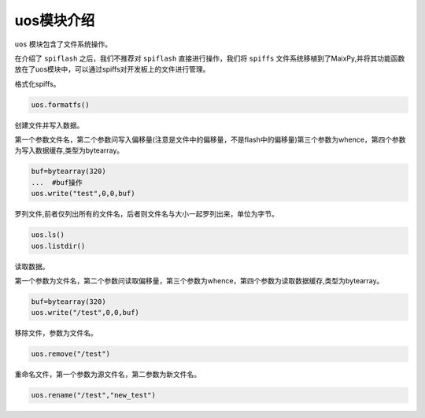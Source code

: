 uos模块介绍
===================================

``uos`` 模块包含了文件系统操作。

在介绍了 ``spiflash`` 之后，我们不推荐对 ``spiflash`` 直接进行操作，我们将 ``spiffs`` 文件系统移植到了MaixPy,并将其功能函数放在了uos模块中，可以通过spiffs对开发板上的文件进行管理。

格式化spiffs。

.. code-block:: code

                uos.formatfs()

创建文件并写入数据。

第一个参数文件名，第二个参数问写入偏移量(注意是文件中的偏移量，不是flash中的偏移量)第三个参数为whence，第四个参数为写入数据缓存,类型为bytearray。

.. code-block:: bash

                buf=bytearray(320)
                ...  #buf操作
                uos.write("test",0,0,buf)

罗列文件,前者仅列出所有的文件名，后者则文件名与大小一起罗列出来，单位为字节。

.. code-block:: bash

                uos.ls()
                uos.listdir()   
				
读取数据。

第一个参数为文件名，第二个参数问读取偏移量，第三个参数为whence，第四个参数为读取数据缓存,类型为bytearray。

.. code-block:: bash

                buf=bytearray(320)
                uos.write("/test",0,0,buf)

移除文件，参数为文件名。

.. code-block:: bash

                uos.remove("/test")
				
重命名文件，第一个参数为源文件名，第二参数为新文件名。

.. code-block:: bash

                uos.rename("/test","new_test")

